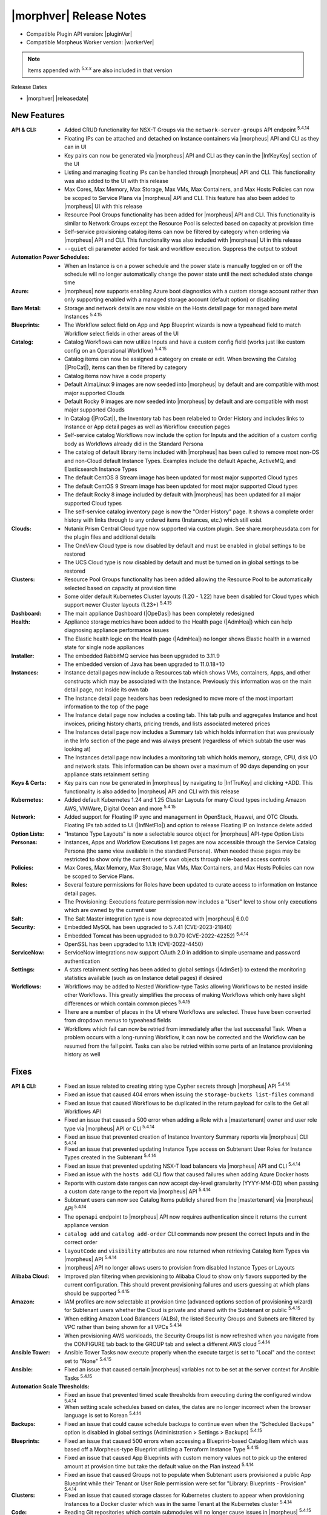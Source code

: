 .. _Release Notes:

*************************
|morphver| Release Notes
*************************

- Compatible Plugin API version: |pluginVer|
- Compatible Morpheus Worker version: |workerVer|

.. NOTE:: Items appended with :superscript:`5.x.x` are also included in that version

Release Dates

- |morphver| |releasedate|

New Features
============

:API & CLI: - Added CRUD functionality for NSX-T Groups via the ``network-server-groups`` API endpoint :superscript:`5.4.14`
             - Floating IPs can be attached and detached on Instance containers via |morpheus| API and CLI as they can in UI
             - Key pairs can now be generated via |morpheus| API and CLI as they can in the |InfKeyKey| section of the UI
             - Listing and managing floating IPs can be handled through |morpheus| API and CLI. This functionality was also added to the UI with this release
             - Max Cores, Max Memory, Max Storage, Max VMs, Max Containers, and Max Hosts Policies can now be scoped to Service Plans via |morpheus| API and CLI. This feature has also been added to |morpheus| UI with this release
             - Resource Pool Groups functionality has been added for |morpheus| API and CLI. This functionality is similar to Network Groups except the Resource Pool is selected based on capacity at provision time
             - Self-service provisioning catalog items can now be filtered by category when ordering via |morpheus| API and CLI. This functionality was also included with |morpheus| UI in this release
             - ``--quiet`` cli parameter added for task and workflow execution. Suppress the output to stdout
:Automation Power Schedules: - When an Instance is on a power schedule and the power state is manually toggled on or off the schedule will no longer automatically change the power state until the next scheduled state change time
:Azure: - |morpheus| now supports enabling Azure boot diagnostics with a custom storage account rather than only supporting enabled with a managed storage account (default option) or disabling
:Bare Metal: - Storage and network details are now visible on the Hosts detail page for managed bare metal Instances :superscript:`5.4.15`
:Blueprints: - The Workflow select field on App and App Blueprint wizards is now a typeahead field to match Workflow select fields in other areas of the UI
:Catalog: - Catalog Workflows can now utilize Inputs and have a custom config field (works just like custom config on an Operational Workflow) :superscript:`5.4.15`
           - Catalog items can now be assigned a category on create or edit. When browsing the Catalog (|ProCat|), items can then be filtered by category
           - Catalog items now have a code property
           - Default AlmaLinux 9 images are now seeded into |morpheus| by default and are compatible with most major supported Clouds
           - Default Rocky 9 images are now seeded into |morpheus| by default and are compatible with most major supported Clouds
           - In Catalog (|ProCat|), the Inventory tab has been relabeled to Order History and includes links to Instance or App detail pages as well as Workflow execution pages
           - Self-service catalog Workflows now include the option for Inputs and the addition of a custom config body as Workflows already did in the Standard Persona
           - The catalog of default library items included with |morpheus| has been culled to remove most non-OS and non-Cloud default Instance Types. Examples include the default Apache, ActiveMQ, and Elasticsearch Instance Types
           - The default CentOS 8 Stream image has been updated for most major supported Cloud types
           - The default CentOS 9 Stream image has been updated for most major supported Cloud types
           - The default Rocky 8 image included by default with |morpheus| has been updated for all major supported Cloud types
           - The self-service catalog inventory page is now the "Order History" page. It shows a complete order history with links through to any ordered items (Instances, etc.) which still exist
:Clouds: - Nutanix Prism Central Cloud type now supported via custom plugin. See share.morpheusdata.com for the plugin files and additional details
          - The OneView Cloud type is now disabled by default and must be enabled in global settings to be restored
          - The UCS Cloud type is now disabled by default and must be turned on in global settings to be restored
:Clusters: - Resource Pool Groups functionality has been added allowing the Resource Pool to be automatically selected based on capacity at provision time
            - Some older default Kubernetes Cluster layouts (1.20 - 1.22) have been disabled for Cloud types which support newer Cluster layouts (1.23+) :superscript:`5.4.15`
:Dashboard: - The main appliance Dashboard (|OpeDas|) has been completely redesigned
:Health: - Appliance storage metrics have been added to the Health page (|AdmHea|) which can help diagnosing appliance performance issues
          - The Elastic health logic on the Health page (|AdmHea|) no longer shows Elastic health in a warned state for single node appliances
:Installer: - The embedded RabbitMQ service has been upgraded to 3.11.9
             - The embedded version of Java has been upgraded to 11.0.18+10
:Instances: - Instance detail pages now include a Resources tab which shows VMs, containers, Apps, and other constructs which may be associated with the Instance. Previously this information was on the main detail page, not inside its own tab
             - The Instance detail page headers has been redesigned to move more of the most important information to the top of the page
             - The Instance detail page now includes a costing tab. This tab pulls and aggregates Instance and host invoices, pricing history charts, pricing trends, and lists associated metered prices
             - The Instances detail page now includes a Summary tab which holds information that was previously in the Info section of the page and was always present (regardless of which subtab the user was looking at)
             - The Instances detail page now includes a monitoring tab which holds memory, storage, CPU, disk I/O and network stats. This information can be shown over a maximum of 90 days depending on your appliance stats retainment setting
:Keys & Certs: - Key pairs can now be generated in |morpheus| by navigating to |InfTruKey| and clicking +ADD. This functionality is also added to |morpheus| API and CLI with this release
:Kubernetes: - Added default Kubernetes 1.24 and 1.25 Cluster Layouts for many Cloud types including Amazon AWS, VMWare, Digital Ocean and more :superscript:`5.4.15`
:Network: - Added support for Floating IP sync and management in OpenStack, Huawei, and OTC Clouds. Floating IPs tab added to UI (|InfNetFlo|) and option to release Floating IP on Instance delete added
:Option Lists: - "Instance Type Layouts" is now a selectable source object for |morpheus| API-type Option Lists
:Personas: - Instances, Apps and Workflow Executions list pages are now accessible through the Service Catalog Persona (the same view available in the standard Persona). When needed these pages may be restricted to show only the current user's own objects through role-based access controls
:Policies: - Max Cores, Max Memory, Max Storage, Max VMs, Max Containers, and Max Hosts Policies can now be scoped to Service Plans.
:Roles: - Several feature permissions for Roles have been updated to curate access to information on Instance detail pages.
         - The Provisioning: Executions feature permission now includes a "User" level to show only executions which are owned by the current user
:Salt: - The Salt Master integration type is now deprecated with |morpheus| 6.0.0
:Security: - Embedded MySQL has been upgraded to 5.7.41 (CVE-2023-21840)
            - Embedded Tomcat has been upgraded to 9.0.70 (CVE-2022-42252) :superscript:`5.4.14`
            - OpenSSL has been upgraded to 1.1.1t (CVE-2022-4450)
:ServiceNow: - ServiceNow integrations now support OAuth 2.0 in addition to simple username and password authentication
:Settings: - A stats retainment setting has been added to global settings (|AdmSet|) to extend the monitoring statistics available (such as on Instance detail pages) if desired
:Workflows: - Workflows may be added to Nested Workflow-type Tasks allowing Workflows to be nested inside other Workflows. This greatly simplifies the process of making Workflows which only have slight differences or which contain common pieces :superscript:`5.4.15`
             - There are a number of places in the UI where Workflows are selected. These have been converted from dropdown menus to typeahead fields
             - Workflows which fail can now be retried from immediately after the last successful Task. When a problem occurs with a long-running Workflow, it can now be corrected and the Workflow can be resumed from the fail point. Tasks can also be retried within some parts of an Instance provisioning history as well


Fixes
=====

:API & CLI: - Fixed an issue related to creating string type Cypher secrets through |morpheus| API :superscript:`5.4.14`
             - Fixed an issue that caused 404 errors when issuing the ``storage-buckets list-files`` command
             - Fixed an issue that caused Workflows to be duplicated in the return payload for calls to the Get all Workflows API
             - Fixed an issue that caused a 500 error when adding a Role with a |mastertenant| owner and user role type via |morpheus| API or CLI :superscript:`5.4.14`
             - Fixed an issue that prevented creation of Instance Inventory Summary reports via |morpheus| CLI :superscript:`5.4.14`
             - Fixed an issue that prevented updating Instance Type access on Subtenant User Roles for Instance Types created in the Subtenant :superscript:`5.4.14`
             - Fixed an issue that prevented updating NSX-T load balancers via |morpheus| API and CLI :superscript:`5.4.14`
             - Fixed an issue with the ``hosts add`` CLI flow that caused failures when adding Azure Docker hosts
             - Reports with custom date ranges can now accept day-level granularity (YYYY-MM-DD) when passing a custom date range to the report via |morpheus| API :superscript:`5.4.14`
             - Subtenant users can now see Catalog Items publicly shared from the |mastertenant| via |morpheus| API :superscript:`5.4.14`
             - The ``openapi`` endpoint to |morpheus| API now requires authentication since it returns the current appliance version
             - ``catalog add`` and ``catalog add-order`` CLI commands now present the correct Inputs and in the correct order
             - ``layoutCode`` and ``visibility`` attributes are now returned when retrieving Catalog Item Types via |morpheus| API :superscript:`5.4.14`
             - |morpheus| API no longer allows users to provision from disabled Instance Types or Layouts
:Alibaba Cloud: - Improved plan filtering when provisioning to Alibaba Cloud to show only flavors supported by the current configuration. This should prevent provisioning failures and users guessing at which plans should be supported :superscript:`5.4.15`
:Amazon: - IAM profiles are now selectable at provision time (advanced options section of provisioning wizard) for Subtenant users whether the Cloud is private and shared with the Subtenant or public :superscript:`5.4.15`
          - When editing Amazon Load Balancers (ALBs), the listed Security Groups and Subnets are filtered by VPC rather than being shown for all VPCs :superscript:`5.4.14`
          - When provisioning AWS workloads, the Security Groups list is now refreshed when you navigate from the CONFIGURE tab back to the GROUP tab and select a different AWS cloud :superscript:`5.4.14`
:Ansible Tower: - Ansible Tower Tasks now execute properly when the execute target is set to "Local" and the context set to "None" :superscript:`5.4.15`
:Ansible: - Fixed an issue that caused certain |morpheus| variables not to be set at the server context for Ansible Tasks :superscript:`5.4.15`
:Automation Scale Thresholds: - Fixed an issue that prevented timed scale thresholds from executing during the configured window :superscript:`5.4.14`
                  - When setting scale schedules based on dates, the dates are no longer incorrect when the browser language is set to Korean :superscript:`5.4.14`
:Backups: - Fixed an issue that could cause schedule backups to continue even when the "Scheduled Backups" option is disabled in global settings (Administration > Settings > Backups) :superscript:`5.4.15`
:Blueprints: - Fixed an issue that caused 500 errors when accessing a Blueprint-based Catalog Item which was based off a Morpheus-type Blueprint utilizing a Terraform Instance Type :superscript:`5.4.15`
              - Fixed an issue that caused App Blueprints with custom memory values not to pick up the entered amount at provision time but take the default value on the Plan instead :superscript:`5.4.14`
              - Fixed an issue that caused Groups not to populate when Subtenant users provisioned a public App Blueprint while their Tenant or User Role permission were set for "Library: Blueprints - Provision" :superscript:`5.4.14`
:Clusters: - Fixed an issue that caused storage classes for Kubernetes clusters to appear when provisioning Instances to a Docker cluster which was in the same Tenant at the Kubernetes cluster :superscript:`5.4.14`
:Code: - Reading Git repositories which contain submodules will no longer cause issues in |morpheus| :superscript:`5.4.15`
:Costing: - Rebuilding costing data (costing refresh from Cloud detail page) with the REBUILD option checked will now take into account existing usage records in recreating the cost data :superscript:`5.4.155.4.1`
:Executions: - Fixed an issue that caused incorrect formatting for long outputs on Task Execution detail pages (Library > Automation > Tasks > Selected Task > Executions Tab > Expand selected execution > Info "i" button) :superscript:`5.4.14`
:File Templates: - File Templates can now be deleted from |morpheus| UI so long as they are not in use. If File Templates are in use, a warning message will appear letting the user know it cannot be deleted :superscript:`5.4.14`
:Google Cloud (GCP): - After uploading a Virtual Image to a GCP bucket via |morpheus| and then provisioning the image, |morpheus| will no longer create a new bucket in a US region and upload the image as part of the provisioning process :superscript:`5.4.14`
                  - Fixed an issue that caused deactivated GCP Service Plans to be duplicated on the next cloud sync :superscript:`5.4.14`
                  - Fixed an issue that prevented RAW images stored locally on the |morpheus| appliance from being provisioned successfully to GCP
                  - For finalizing the previous month's costing, |morpheus| will now increase the lag time from one day to five days to ensure complete reporting :superscript:`5.4.15`
:Identity Sources: - Fixed an issue where the new/edit identity source modal would disappear after failing the create/update validation and become stuck with no obvious way to reopen it and fix the error :superscript:`5.4.15`
:Inputs: - Fixed an issue that caused Typeahead Input fields not to trigger reloading of downstream dependent fields
          - Fixed an issue that could cause existing Inputs to be migrated incorrectly when |morpheus| is upgraded :superscript:`5.5.3`
          - Fixed checkbox-type Inputs on Cluster Layouts to pass an "off" value when unchecked rather than NULL and empty text fields to pass an empty string ("") rather than Null :superscript:`5.4.14`
:Instances: - Added help block to the Instance Reconfigure modal indicating that adding a NIC merely attaches the network adapter in the cloud service, it does not configure network in the guest OS :superscript:`5.4.14`
             - Aligned the reconfigure prompts for Instances and servers which could have differences in certain cases :superscript:`5.4.15`
             - Exporting the Instances and Hosts list pages now includes both the internal and external IP addresses in the output :superscript:`5.4.14`
             - Fixed a display ordering issue for volumes when converting VMs with multiple volumes to managed Instances :superscript:`5.4.14`
             - The Guidance subtab (under Monitoring) on an Instance detail page is now hidden if the Instance is not VM-based
:Kubernetes: - Fixed issue with Kubernetes cron job sync :superscript:`5.4.15`
              - Improved k8s spec parsing , resolves issue with mismatched api versions :superscript:`5.4.15`
              - Improved onboarding of external Kubernetes clusters to eliminate some edge cases that would fail to be onboarded with errors :superscript:`5.4.14`
              - New config maps will no longer disappear after refreshing the cluster :superscript:`5.4.14`
              - On MKS cluster control plane nodes, containerd will now automatically restart when the host is rebooted without additional configuration from the user :superscript:`5.4.15`
              - Service Plans scoped to the Subtenant are now shown when Subtenant users reconfigure a Kubernetes master or worker node in a Kubernetes cluster :superscript:`5.4.14`
              - The storage type selection is now only displayed on creation of an MKS (Kubernetes) cluster when the option is enabled on the Cloud :superscript:`5.4.14`
:Labels: - Fixed an issue that caused errors to be thrown when duplicate labels (with different casing) were created
:Logs: - Fixed an issue that caused logs to be retained for only seven days even when configured to be retained longer (|AdmSetLog|) :superscript:`5.4.14`
        - Fixed misleading error in logs related to Cloud-Init which would display even when run successfully :superscript:`5.4.14`
:MicrosoftDNS: - Fixed an issue related to a WinRM library which caused problems with remote tasks (those not using |morpheus| Agent) and integrations such as MSDNS when the username was given in a domain\SAMAccountName format :superscript:`5.4.14`
:Morpheus IP Pools: - The MORE pop-out menu on the IP Pools list page (|InfNetIP|) now fully appears without being cut off
:NSX-T: - For NSX-T, the SNAT IP Address(es) field is now being displayed in the Add/Edit Load Balancer dialog on the Scale tab of the Instance detail page or the Load Balancer section of the Instance wizard when SNAT Translation Type is set to "IP Pool" :superscript:`5.4.14`
:OpenStack: - Fixed an issue that caused reconfigures to add or remove network interfaces on OpenStack Instances not to work for OpenStack Clouds which were not scoped to a specific project (multi-project Clouds) :superscript:`5.4.14`
:Option Lists: - When setting Active Directory options via custom Inputs sourced from LDAP-based Option Lists, selections will no longer get stuck when options have spaces or special characters :superscript:`5.4.15`
:Plugins: - Fixed an issue that restored validation for some required fields when saving or editing IPAM and DNS plugins
:Policies: - Creating an internal expiration policy after a ServiceNow provision approval policy will no longer cause the provisioning approval to also be internal (rather than a ServiceNow approval) :superscript:`5.4.15`
            - Fixed an issue that could allow certain Policy types to be exceeded if the user began provisioning additional resources in quick succession :superscript:`5.4.14`
            - Instances which are subject to Delete Approval policies now indicate to the user that the VM will be shutdown until the delete request is approved according to the Policy :superscript:`5.4.14`
:Proxies: - Fixed an issue that caused HTTP Task traffic not to route through configured proxies :superscript:`5.4.14`
           - Traffic from the |morpheus| appliance back to |morpheus| Hub is now relayed through a global proxy if one is configured :superscript:`5.4.14`
:Reports: - Fixed an issue that caused the Instance Inventory Summary report not to pull the correct Instances when filtered on more than one tag :superscript:`5.4.15`
           - The following report types: Container Host Inventory Summary Report, Virtual Machine Inventory Summary, and Hypervisor Inventory Summary now include the total number of CPU cores in the UI where previously you had to export the report to see that data :superscript:`5.4.14`
:Roles: - Fixed an issue that prevented users with full code integration permissions from creating and managing those integrations if they didn't also have admin integrations permissions :superscript:`5.4.14`
:Scaling: - Fixed an issue where |morpheus| would send the scaling success email whether or not the scaling action was successful :superscript:`5.4.15`
:ServiceNow: - Fixed an issue that caused errors in Morpheus logs after completing Bulk Insert in ServiceNow :superscript:`5.4.15`
              - Fixed an issue with multiselect Typeahead Input fields when ordering catalog items via ServiceNow :superscript:`5.4.15`
              - ServiceNow integrations now include an "API Proxy" setting. If configured, ServiceNow integration traffic will be routed through the indicated proxy. If no proxy is configured, ServiceNow traffic will route through a global proxy if one is configured
:Snapshots: - Certain reconfigure actions, such as those which alter CPU, memory or plan will no longer cause existing snapshots to be deleted. Others, such as adding a disk, will still result in existing snapshots being deleted :superscript:`5.4.15`
:Tags: - Fixed an issue that would sometimes cause tags to not be applied to new VMware workloads when the Instance was scaled
:Tasks: - Fixed an issue that caused display issues for Tasks if the Task contained HTML tags which weren't closed properly :superscript:`5.4.14`
         - Fixed an issue that caused |morpheus| to continually attempt to re-run certain Tasks while the VM was powered off which, in the worst cases, could lead to API limits being reached :superscript:`5.4.15`
         - Fixed an issue that caused |morpheus| to truncate Task config in certain cases when the Task contained special characters :superscript:`5.4.14`
         - Fixed an issue that created SQL exceptions in logs when the user accesses the executions page without rights to view Tasks
:Tenants: - Fixed an issue that caused a Tenant status to appear as "deleting failed" for a short time before it was successfully deleted which caused confusion :superscript:`5.4.14`
:Terraform: - Fixed an issue that caused errors when refreshing or applying state to Terraform Instances or Apps if the provider version was updated in the Terraform spec :superscript:`5.4.15`
             - Fixed an issue that caused provisioning failures for catalog items based on Terraform Blueprints which would provision successfully as Apps outside the provisioning catalog :superscript:`5.4.15`
             - Fixed an issue that could cause Terraform Instance or App data not to be displayed correctly on editing or applying state in specific configurations :superscript:`5.4.15`
             - Fixed an issue that could caused REST-based Inputs not to show their values on the Apply State view for Terraform Instances and Apps :superscript:`5.4.15`
             - Fixed an issue where |morpheus| would convert object-type Terraform variables to strings which caused failures :superscript:`5.4.15`
             - Improvement made to Terraform HCL parsing for Terraform Instances and Apps :superscript:`5.4.15`
:UI: - Clicking on an Instance label from the Instance list page (which should simply filter the list on that label) will no longer also take the user to the Instance detail page (which was unintended)
      - Fixed a display issue that could cause the main navigation bar to wrap onto a new line
:VMware: - Fixed an issue that caused provisioning failure after replacing a Virtual Image with a new image having the same name :superscript:`5.4.14`
          - On Cloud sync, |morpheus| will now update OS type on Windows VMs if set to a non-Windows OS type :superscript:`5.4.15`
          - Provisioning ISO images on VMware Clouds is now working properly when a host is selected during the process :superscript:`5.4.15`
:Virtual Images: - Fixed a display issue on the Virtual Images list page that arose when a Virtual Image had a visibility value set to NULL :superscript:`5.4.14`
:Virtual Machines: - Updated the breadcrumb on a VM detail page to be dynamic depending on where the user came from (clicked on VM from Instance detail page, clicked on VM from Cloud detail, etc.) rather than always showing the breadcrumb from the Hosts list page :superscript:`5.4.14`
:Whitelabel: - When configuring whitelabel settings, setting a color by name (rather than hex value) no longer breaks whitelabeling :superscript:`5.4.14`


Appliance & Agent Updates
=========================

:RabbitMQ: - Embedded RabbitMQ version updated to v3.11.9
